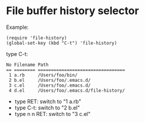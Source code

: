 #+OPTIONS: toc:nil num:nil author:nil creator:nil \n:nil |:t
#+OPTIONS: @:t ::t ^:t -:t f:t *:t <:t

* File buffer history selector

  Example:

  : (require 'file-history)
  : (global-set-key (kbd "C-t") 'file-history)

  type C-t:

  : No Filename Path
  : == ======== =================================
  :  1 a.rb     /Users/foo/bin/
  :  2 b.el     /Users/foo/.emacs.d/
  :  3 c.el     /Users/foo/.emacs.d/
  :  4 d.el     /Users/foo/.emacs.d/file-history/

  - type RET:     switch to "1 a.rb"
  - type C-t:     switch to "2 b.el"
  - type n n RET: switch to "3 c.el"

